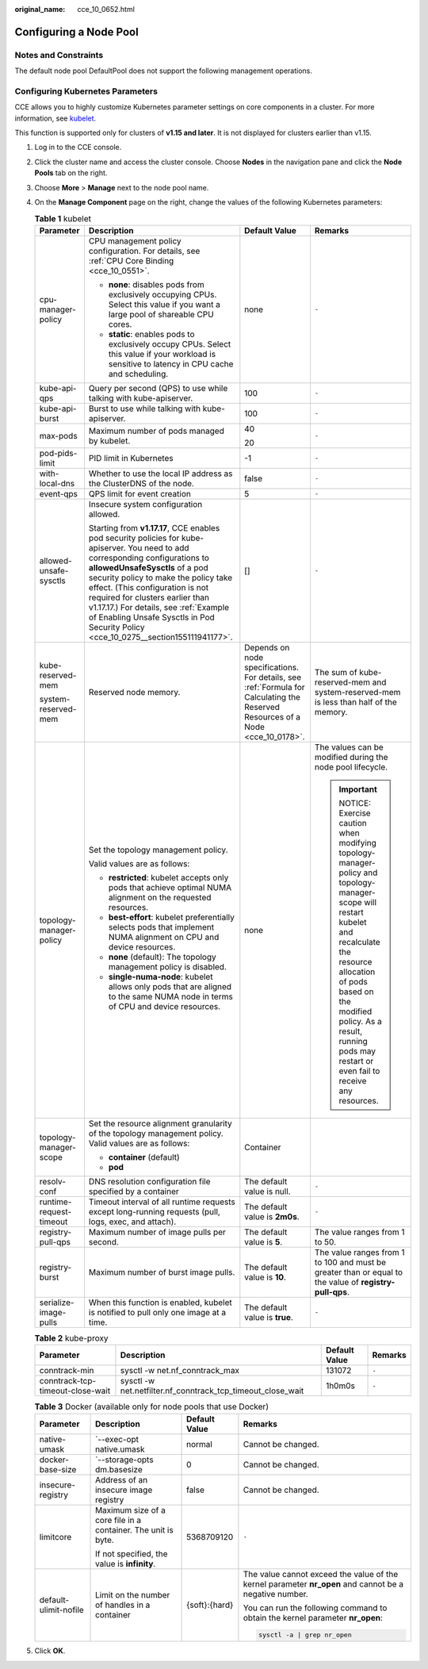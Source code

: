 :original_name: cce_10_0652.html

.. _cce_10_0652:

Configuring a Node Pool
=======================

Notes and Constraints
---------------------

The default node pool DefaultPool does not support the following management operations.

Configuring Kubernetes Parameters
---------------------------------

CCE allows you to highly customize Kubernetes parameter settings on core components in a cluster. For more information, see `kubelet <https://kubernetes.io/docs/reference/command-line-tools-reference/kubelet/>`__.

This function is supported only for clusters of **v1.15 and later**. It is not displayed for clusters earlier than v1.15.

#. Log in to the CCE console.
#. Click the cluster name and access the cluster console. Choose **Nodes** in the navigation pane and click the **Node Pools** tab on the right.
#. Choose **More** > **Manage** next to the node pool name.
#. On the **Manage Component** page on the right, change the values of the following Kubernetes parameters:

   .. table:: **Table 1** kubelet

      +-------------------------+--------------------------------------------------------------------------------------------------------------------------------------------------------------------------------------------------------------------------------------------------------------------------------------------------------------------------------------------------------------------------------------------------------------------+---------------------------------------------------------------------------------------------------------------------------------+-----------------------------------------------------------------------------------------------------------------------------------------------------------------------------------------------------------------------------------------------------------------------+
      | Parameter               | Description                                                                                                                                                                                                                                                                                                                                                                                                        | Default Value                                                                                                                   | Remarks                                                                                                                                                                                                                                                               |
      +=========================+====================================================================================================================================================================================================================================================================================================================================================================================================================+=================================================================================================================================+=======================================================================================================================================================================================================================================================================+
      | cpu-manager-policy      | CPU management policy configuration. For details, see :ref:`CPU Core Binding <cce_10_0551>`.                                                                                                                                                                                                                                                                                                                       | none                                                                                                                            | ``-``                                                                                                                                                                                                                                                                 |
      |                         |                                                                                                                                                                                                                                                                                                                                                                                                                    |                                                                                                                                 |                                                                                                                                                                                                                                                                       |
      |                         | -  **none**: disables pods from exclusively occupying CPUs. Select this value if you want a large pool of shareable CPU cores.                                                                                                                                                                                                                                                                                     |                                                                                                                                 |                                                                                                                                                                                                                                                                       |
      |                         | -  **static**: enables pods to exclusively occupy CPUs. Select this value if your workload is sensitive to latency in CPU cache and scheduling.                                                                                                                                                                                                                                                                    |                                                                                                                                 |                                                                                                                                                                                                                                                                       |
      +-------------------------+--------------------------------------------------------------------------------------------------------------------------------------------------------------------------------------------------------------------------------------------------------------------------------------------------------------------------------------------------------------------------------------------------------------------+---------------------------------------------------------------------------------------------------------------------------------+-----------------------------------------------------------------------------------------------------------------------------------------------------------------------------------------------------------------------------------------------------------------------+
      | kube-api-qps            | Query per second (QPS) to use while talking with kube-apiserver.                                                                                                                                                                                                                                                                                                                                                   | 100                                                                                                                             | ``-``                                                                                                                                                                                                                                                                 |
      +-------------------------+--------------------------------------------------------------------------------------------------------------------------------------------------------------------------------------------------------------------------------------------------------------------------------------------------------------------------------------------------------------------------------------------------------------------+---------------------------------------------------------------------------------------------------------------------------------+-----------------------------------------------------------------------------------------------------------------------------------------------------------------------------------------------------------------------------------------------------------------------+
      | kube-api-burst          | Burst to use while talking with kube-apiserver.                                                                                                                                                                                                                                                                                                                                                                    | 100                                                                                                                             | ``-``                                                                                                                                                                                                                                                                 |
      +-------------------------+--------------------------------------------------------------------------------------------------------------------------------------------------------------------------------------------------------------------------------------------------------------------------------------------------------------------------------------------------------------------------------------------------------------------+---------------------------------------------------------------------------------------------------------------------------------+-----------------------------------------------------------------------------------------------------------------------------------------------------------------------------------------------------------------------------------------------------------------------+
      | max-pods                | Maximum number of pods managed by kubelet.                                                                                                                                                                                                                                                                                                                                                                         | 40                                                                                                                              | ``-``                                                                                                                                                                                                                                                                 |
      |                         |                                                                                                                                                                                                                                                                                                                                                                                                                    |                                                                                                                                 |                                                                                                                                                                                                                                                                       |
      |                         |                                                                                                                                                                                                                                                                                                                                                                                                                    | 20                                                                                                                              |                                                                                                                                                                                                                                                                       |
      +-------------------------+--------------------------------------------------------------------------------------------------------------------------------------------------------------------------------------------------------------------------------------------------------------------------------------------------------------------------------------------------------------------------------------------------------------------+---------------------------------------------------------------------------------------------------------------------------------+-----------------------------------------------------------------------------------------------------------------------------------------------------------------------------------------------------------------------------------------------------------------------+
      | pod-pids-limit          | PID limit in Kubernetes                                                                                                                                                                                                                                                                                                                                                                                            | -1                                                                                                                              | ``-``                                                                                                                                                                                                                                                                 |
      +-------------------------+--------------------------------------------------------------------------------------------------------------------------------------------------------------------------------------------------------------------------------------------------------------------------------------------------------------------------------------------------------------------------------------------------------------------+---------------------------------------------------------------------------------------------------------------------------------+-----------------------------------------------------------------------------------------------------------------------------------------------------------------------------------------------------------------------------------------------------------------------+
      | with-local-dns          | Whether to use the local IP address as the ClusterDNS of the node.                                                                                                                                                                                                                                                                                                                                                 | false                                                                                                                           | ``-``                                                                                                                                                                                                                                                                 |
      +-------------------------+--------------------------------------------------------------------------------------------------------------------------------------------------------------------------------------------------------------------------------------------------------------------------------------------------------------------------------------------------------------------------------------------------------------------+---------------------------------------------------------------------------------------------------------------------------------+-----------------------------------------------------------------------------------------------------------------------------------------------------------------------------------------------------------------------------------------------------------------------+
      | event-qps               | QPS limit for event creation                                                                                                                                                                                                                                                                                                                                                                                       | 5                                                                                                                               | ``-``                                                                                                                                                                                                                                                                 |
      +-------------------------+--------------------------------------------------------------------------------------------------------------------------------------------------------------------------------------------------------------------------------------------------------------------------------------------------------------------------------------------------------------------------------------------------------------------+---------------------------------------------------------------------------------------------------------------------------------+-----------------------------------------------------------------------------------------------------------------------------------------------------------------------------------------------------------------------------------------------------------------------+
      | allowed-unsafe-sysctls  | Insecure system configuration allowed.                                                                                                                                                                                                                                                                                                                                                                             | []                                                                                                                              | ``-``                                                                                                                                                                                                                                                                 |
      |                         |                                                                                                                                                                                                                                                                                                                                                                                                                    |                                                                                                                                 |                                                                                                                                                                                                                                                                       |
      |                         | Starting from **v1.17.17**, CCE enables pod security policies for kube-apiserver. You need to add corresponding configurations to **allowedUnsafeSysctls** of a pod security policy to make the policy take effect. (This configuration is not required for clusters earlier than v1.17.17.) For details, see :ref:`Example of Enabling Unsafe Sysctls in Pod Security Policy <cce_10_0275__section155111941177>`. |                                                                                                                                 |                                                                                                                                                                                                                                                                       |
      +-------------------------+--------------------------------------------------------------------------------------------------------------------------------------------------------------------------------------------------------------------------------------------------------------------------------------------------------------------------------------------------------------------------------------------------------------------+---------------------------------------------------------------------------------------------------------------------------------+-----------------------------------------------------------------------------------------------------------------------------------------------------------------------------------------------------------------------------------------------------------------------+
      | kube-reserved-mem       | Reserved node memory.                                                                                                                                                                                                                                                                                                                                                                                              | Depends on node specifications. For details, see :ref:`Formula for Calculating the Reserved Resources of a Node <cce_10_0178>`. | The sum of kube-reserved-mem and system-reserved-mem is less than half of the memory.                                                                                                                                                                                 |
      |                         |                                                                                                                                                                                                                                                                                                                                                                                                                    |                                                                                                                                 |                                                                                                                                                                                                                                                                       |
      | system-reserved-mem     |                                                                                                                                                                                                                                                                                                                                                                                                                    |                                                                                                                                 |                                                                                                                                                                                                                                                                       |
      +-------------------------+--------------------------------------------------------------------------------------------------------------------------------------------------------------------------------------------------------------------------------------------------------------------------------------------------------------------------------------------------------------------------------------------------------------------+---------------------------------------------------------------------------------------------------------------------------------+-----------------------------------------------------------------------------------------------------------------------------------------------------------------------------------------------------------------------------------------------------------------------+
      | topology-manager-policy | Set the topology management policy.                                                                                                                                                                                                                                                                                                                                                                                | none                                                                                                                            | The values can be modified during the node pool lifecycle.                                                                                                                                                                                                            |
      |                         |                                                                                                                                                                                                                                                                                                                                                                                                                    |                                                                                                                                 |                                                                                                                                                                                                                                                                       |
      |                         | Valid values are as follows:                                                                                                                                                                                                                                                                                                                                                                                       |                                                                                                                                 | .. important::                                                                                                                                                                                                                                                        |
      |                         |                                                                                                                                                                                                                                                                                                                                                                                                                    |                                                                                                                                 |                                                                                                                                                                                                                                                                       |
      |                         | -  **restricted**: kubelet accepts only pods that achieve optimal NUMA alignment on the requested resources.                                                                                                                                                                                                                                                                                                       |                                                                                                                                 |    NOTICE:                                                                                                                                                                                                                                                            |
      |                         | -  **best-effort**: kubelet preferentially selects pods that implement NUMA alignment on CPU and device resources.                                                                                                                                                                                                                                                                                                 |                                                                                                                                 |    Exercise caution when modifying topology-manager-policy and topology-manager-scope will restart kubelet and recalculate the resource allocation of pods based on the modified policy. As a result, running pods may restart or even fail to receive any resources. |
      |                         | -  **none** (default): The topology management policy is disabled.                                                                                                                                                                                                                                                                                                                                                 |                                                                                                                                 |                                                                                                                                                                                                                                                                       |
      |                         | -  **single-numa-node**: kubelet allows only pods that are aligned to the same NUMA node in terms of CPU and device resources.                                                                                                                                                                                                                                                                                     |                                                                                                                                 |                                                                                                                                                                                                                                                                       |
      +-------------------------+--------------------------------------------------------------------------------------------------------------------------------------------------------------------------------------------------------------------------------------------------------------------------------------------------------------------------------------------------------------------------------------------------------------------+---------------------------------------------------------------------------------------------------------------------------------+-----------------------------------------------------------------------------------------------------------------------------------------------------------------------------------------------------------------------------------------------------------------------+
      | topology-manager-scope  | Set the resource alignment granularity of the topology management policy. Valid values are as follows:                                                                                                                                                                                                                                                                                                             | Container                                                                                                                       |                                                                                                                                                                                                                                                                       |
      |                         |                                                                                                                                                                                                                                                                                                                                                                                                                    |                                                                                                                                 |                                                                                                                                                                                                                                                                       |
      |                         | -  **container** (default)                                                                                                                                                                                                                                                                                                                                                                                         |                                                                                                                                 |                                                                                                                                                                                                                                                                       |
      |                         | -  **pod**                                                                                                                                                                                                                                                                                                                                                                                                         |                                                                                                                                 |                                                                                                                                                                                                                                                                       |
      +-------------------------+--------------------------------------------------------------------------------------------------------------------------------------------------------------------------------------------------------------------------------------------------------------------------------------------------------------------------------------------------------------------------------------------------------------------+---------------------------------------------------------------------------------------------------------------------------------+-----------------------------------------------------------------------------------------------------------------------------------------------------------------------------------------------------------------------------------------------------------------------+
      | resolv-conf             | DNS resolution configuration file specified by a container                                                                                                                                                                                                                                                                                                                                                         | The default value is null.                                                                                                      | ``-``                                                                                                                                                                                                                                                                 |
      +-------------------------+--------------------------------------------------------------------------------------------------------------------------------------------------------------------------------------------------------------------------------------------------------------------------------------------------------------------------------------------------------------------------------------------------------------------+---------------------------------------------------------------------------------------------------------------------------------+-----------------------------------------------------------------------------------------------------------------------------------------------------------------------------------------------------------------------------------------------------------------------+
      | runtime-request-timeout | Timeout interval of all runtime requests except long-running requests (pull, logs, exec, and attach).                                                                                                                                                                                                                                                                                                              | The default value is **2m0s**.                                                                                                  | ``-``                                                                                                                                                                                                                                                                 |
      +-------------------------+--------------------------------------------------------------------------------------------------------------------------------------------------------------------------------------------------------------------------------------------------------------------------------------------------------------------------------------------------------------------------------------------------------------------+---------------------------------------------------------------------------------------------------------------------------------+-----------------------------------------------------------------------------------------------------------------------------------------------------------------------------------------------------------------------------------------------------------------------+
      | registry-pull-qps       | Maximum number of image pulls per second.                                                                                                                                                                                                                                                                                                                                                                          | The default value is **5**.                                                                                                     | The value ranges from 1 to 50.                                                                                                                                                                                                                                        |
      +-------------------------+--------------------------------------------------------------------------------------------------------------------------------------------------------------------------------------------------------------------------------------------------------------------------------------------------------------------------------------------------------------------------------------------------------------------+---------------------------------------------------------------------------------------------------------------------------------+-----------------------------------------------------------------------------------------------------------------------------------------------------------------------------------------------------------------------------------------------------------------------+
      | registry-burst          | Maximum number of burst image pulls.                                                                                                                                                                                                                                                                                                                                                                               | The default value is **10**.                                                                                                    | The value ranges from 1 to 100 and must be greater than or equal to the value of **registry-pull-qps**.                                                                                                                                                               |
      +-------------------------+--------------------------------------------------------------------------------------------------------------------------------------------------------------------------------------------------------------------------------------------------------------------------------------------------------------------------------------------------------------------------------------------------------------------+---------------------------------------------------------------------------------------------------------------------------------+-----------------------------------------------------------------------------------------------------------------------------------------------------------------------------------------------------------------------------------------------------------------------+
      | serialize-image-pulls   | When this function is enabled, kubelet is notified to pull only one image at a time.                                                                                                                                                                                                                                                                                                                               | The default value is **true**.                                                                                                  | ``-``                                                                                                                                                                                                                                                                 |
      +-------------------------+--------------------------------------------------------------------------------------------------------------------------------------------------------------------------------------------------------------------------------------------------------------------------------------------------------------------------------------------------------------------------------------------------------------------+---------------------------------------------------------------------------------------------------------------------------------+-----------------------------------------------------------------------------------------------------------------------------------------------------------------------------------------------------------------------------------------------------------------------+

   .. table:: **Table 2** kube-proxy

      +----------------------------------+-------------------------------------------------------------+---------------+---------+
      | Parameter                        | Description                                                 | Default Value | Remarks |
      +==================================+=============================================================+===============+=========+
      | conntrack-min                    | sysctl -w net.nf_conntrack_max                              | 131072        | ``-``   |
      +----------------------------------+-------------------------------------------------------------+---------------+---------+
      | conntrack-tcp-timeout-close-wait | sysctl -w net.netfilter.nf_conntrack_tcp_timeout_close_wait | 1h0m0s        | ``-``   |
      +----------------------------------+-------------------------------------------------------------+---------------+---------+

   .. table:: **Table 3** Docker (available only for node pools that use Docker)

      +-----------------------+---------------------------------------------------------------+-----------------+--------------------------------------------------------------------------------------------------------+
      | Parameter             | Description                                                   | Default Value   | Remarks                                                                                                |
      +=======================+===============================================================+=================+========================================================================================================+
      | native-umask          | \`--exec-opt native.umask                                     | normal          | Cannot be changed.                                                                                     |
      +-----------------------+---------------------------------------------------------------+-----------------+--------------------------------------------------------------------------------------------------------+
      | docker-base-size      | \`--storage-opts dm.basesize                                  | 0               | Cannot be changed.                                                                                     |
      +-----------------------+---------------------------------------------------------------+-----------------+--------------------------------------------------------------------------------------------------------+
      | insecure-registry     | Address of an insecure image registry                         | false           | Cannot be changed.                                                                                     |
      +-----------------------+---------------------------------------------------------------+-----------------+--------------------------------------------------------------------------------------------------------+
      | limitcore             | Maximum size of a core file in a container. The unit is byte. | 5368709120      | ``-``                                                                                                  |
      |                       |                                                               |                 |                                                                                                        |
      |                       | If not specified, the value is **infinity**.                  |                 |                                                                                                        |
      +-----------------------+---------------------------------------------------------------+-----------------+--------------------------------------------------------------------------------------------------------+
      | default-ulimit-nofile | Limit on the number of handles in a container                 | {soft}:{hard}   | The value cannot exceed the value of the kernel parameter **nr_open** and cannot be a negative number. |
      |                       |                                                               |                 |                                                                                                        |
      |                       |                                                               |                 | You can run the following command to obtain the kernel parameter **nr_open**:                          |
      |                       |                                                               |                 |                                                                                                        |
      |                       |                                                               |                 | .. code-block::                                                                                        |
      |                       |                                                               |                 |                                                                                                        |
      |                       |                                                               |                 |    sysctl -a | grep nr_open                                                                            |
      +-----------------------+---------------------------------------------------------------+-----------------+--------------------------------------------------------------------------------------------------------+

#. Click **OK**.
